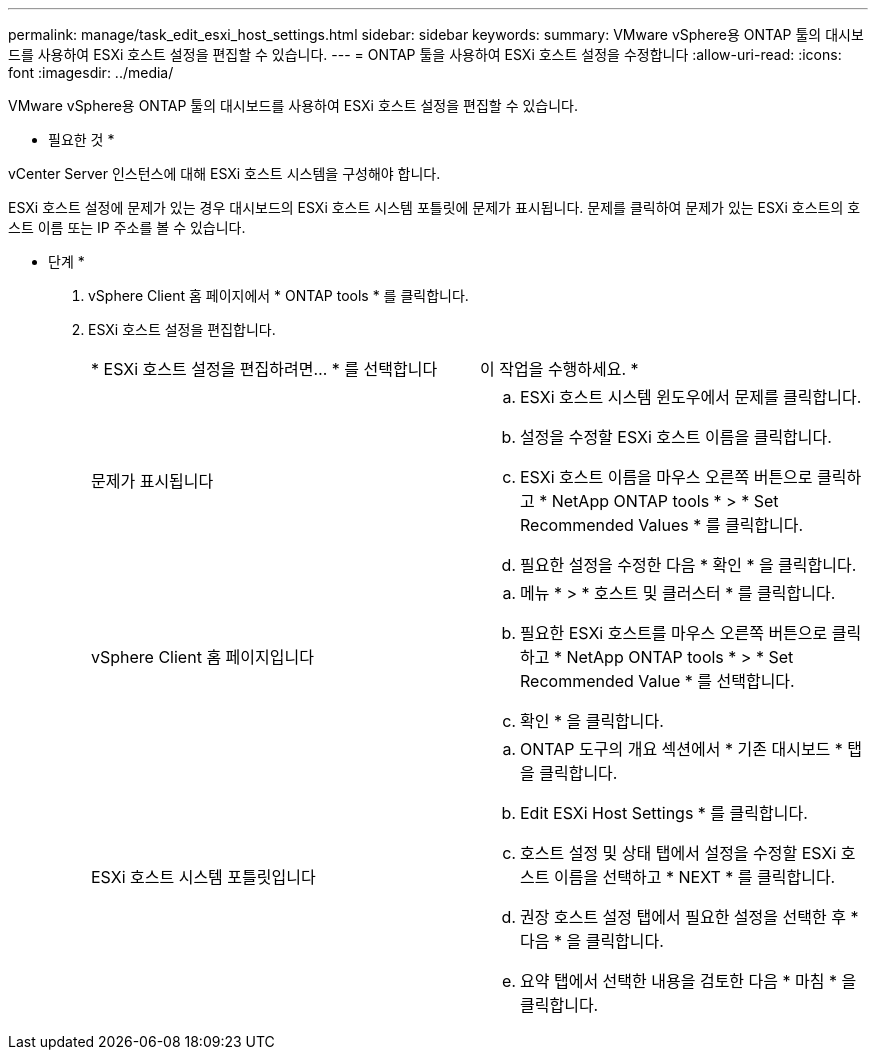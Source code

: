 ---
permalink: manage/task_edit_esxi_host_settings.html 
sidebar: sidebar 
keywords:  
summary: VMware vSphere용 ONTAP 툴의 대시보드를 사용하여 ESXi 호스트 설정을 편집할 수 있습니다. 
---
= ONTAP 툴을 사용하여 ESXi 호스트 설정을 수정합니다
:allow-uri-read: 
:icons: font
:imagesdir: ../media/


[role="lead"]
VMware vSphere용 ONTAP 툴의 대시보드를 사용하여 ESXi 호스트 설정을 편집할 수 있습니다.

* 필요한 것 *

vCenter Server 인스턴스에 대해 ESXi 호스트 시스템을 구성해야 합니다.

ESXi 호스트 설정에 문제가 있는 경우 대시보드의 ESXi 호스트 시스템 포틀릿에 문제가 표시됩니다. 문제를 클릭하여 문제가 있는 ESXi 호스트의 호스트 이름 또는 IP 주소를 볼 수 있습니다.

* 단계 *

. vSphere Client 홈 페이지에서 * ONTAP tools * 를 클릭합니다.
. ESXi 호스트 설정을 편집합니다.
+
|===


| * ESXi 호스트 설정을 편집하려면... * 를 선택합니다 | 이 작업을 수행하세요. * 


 a| 
문제가 표시됩니다
 a| 
.. ESXi 호스트 시스템 윈도우에서 문제를 클릭합니다.
.. 설정을 수정할 ESXi 호스트 이름을 클릭합니다.
.. ESXi 호스트 이름을 마우스 오른쪽 버튼으로 클릭하고 * NetApp ONTAP tools * > * Set Recommended Values * 를 클릭합니다.
.. 필요한 설정을 수정한 다음 * 확인 * 을 클릭합니다.




 a| 
vSphere Client 홈 페이지입니다
 a| 
.. 메뉴 * > * 호스트 및 클러스터 * 를 클릭합니다.
.. 필요한 ESXi 호스트를 마우스 오른쪽 버튼으로 클릭하고 * NetApp ONTAP tools * > * Set Recommended Value * 를 선택합니다.
.. 확인 * 을 클릭합니다.




 a| 
ESXi 호스트 시스템 포틀릿입니다
 a| 
.. ONTAP 도구의 개요 섹션에서 * 기존 대시보드 * 탭을 클릭합니다.
.. Edit ESXi Host Settings * 를 클릭합니다.
.. 호스트 설정 및 상태 탭에서 설정을 수정할 ESXi 호스트 이름을 선택하고 * NEXT * 를 클릭합니다.
.. 권장 호스트 설정 탭에서 필요한 설정을 선택한 후 * 다음 * 을 클릭합니다.
.. 요약 탭에서 선택한 내용을 검토한 다음 * 마침 * 을 클릭합니다.


|===

